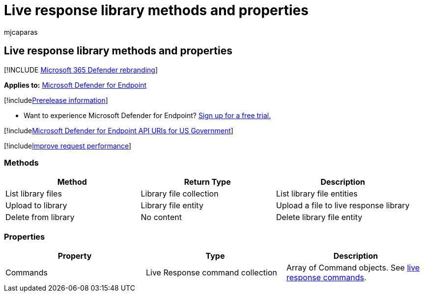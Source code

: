 = Live response library methods and properties
:audience: ITPro
:author: mjcaparas
:description: Learn how to use the live response library methods and properties.
:f1.keywords: ["NOCSH"]
:keywords: apis, graph api, supported apis, get, devices
:manager: dansimp
:ms.author: macapara
:ms.collection: ["M365-security-compliance"]
:ms.localizationpriority: medium
:ms.mktglfcycl: deploy
:ms.pagetype: security
:ms.service: microsoft-365-security
:ms.sitesec: library
:ms.subservice: mde
:ms.topic: reference
:search.appverid: met150
:search.product: eADQiWindows 10XVcnh

== Live response library methods and properties

[!INCLUDE xref:../../includes/microsoft-defender.adoc[Microsoft 365 Defender rebranding]]

*Applies to:* https://go.microsoft.com/fwlink/?linkid=2154037[Microsoft Defender for Endpoint]

[!includexref:../../includes/prerelease.adoc[Prerelease information]]

* Want to experience Microsoft Defender for Endpoint?
https://www.microsoft.com/microsoft-365/windows/microsoft-defender-atp?ocid=docs-wdatp-exposedapis-abovefoldlink[Sign up for a free trial.]

[!includexref:../../includes/microsoft-defender-api-usgov.adoc[Microsoft Defender for Endpoint API URIs for US Government]]

[!includexref:../../includes/improve-request-performance.adoc[Improve request performance]]

=== Methods

|===
| *Method* | *Return Type* | *Description*

| List library files
| Library file collection
| List library file entities

| Upload to library
| Library file entity
| Upload a file to live response library

| Delete from library
| No content
| Delete library file entity
|===

=== Properties

|===
| *Property* | *Type* | *Description*

| Commands
| Live Response command collection
| Array of Command objects.
See link:live-response.md#live-response-commands[live response commands].
|===
